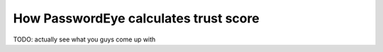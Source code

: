 .. _scoring:
How PasswordEye calculates trust score
======================================

TODO: actually see what you guys come up with



